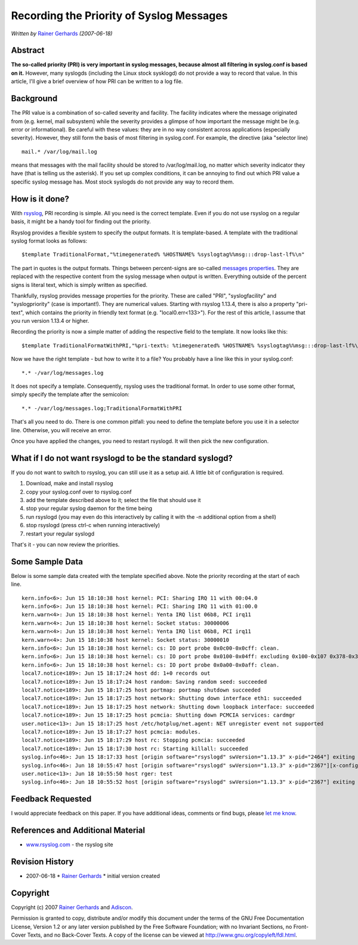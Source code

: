Recording the Priority of Syslog Messages
=========================================

*Written by* `Rainer
Gerhards <http://www.adiscon.com/en/people/rainer-gerhards.php>`_
*(2007-06-18)*

Abstract
--------

**The so-called priority (PRI) is very important in syslog messages,
because almost all filtering in syslog.conf is based on it.** However,
many syslogds (including the Linux stock sysklogd) do not provide a way
to record that value. In this article, I'll give a brief overview of how
PRI can be written to a log file.

Background
----------

The PRI value is a combination of so-called severity and facility. The
facility indicates where the message originated from (e.g. kernel, mail
subsystem) while the severity provides a glimpse of how important the
message might be (e.g. error or informational). Be careful with these
values: they are in no way consistent across applications (especially
severity). However, they still form the basis of most filtering in
syslog.conf. For example, the directive (aka "selector line)

::

  mail.* /var/log/mail.log

means that messages with the mail facility should be stored to
/var/log/mail.log, no matter which severity indicator they have (that is
telling us the asterisk). If you set up complex conditions, it can be
annoying to find out which PRI value a specific syslog message has. Most
stock syslogds do not provide any way to record them.

How is it done?
---------------

With `rsyslog <http://www.rsyslog.com/>`_, PRI recording is simple. All
you need is the correct template. Even if you do not use rsyslog on a
regular basis, it might be a handy tool for finding out the priority.

Rsyslog provides a flexible system to specify the output formats. It is
template-based. A template with the traditional syslog format looks as
follows:

::

  $template TraditionalFormat,"%timegenerated% %HOSTNAME% %syslogtag%%msg:::drop-last-lf%\n"

The part in quotes is the output formats. Things between percent-signs
are so-called `messages properties <property_replacer.html>`_. They are
replaced with the respective content from the syslog message when output
is written. Everything outside of the percent signs is literal text,
which is simply written as specified.

Thankfully, rsyslog provides message properties for the priority. These
are called "PRI", "syslogfacility" and "syslogpriority" (case is
important!). They are numerical values. Starting with rsyslog 1.13.4,
there is also a property "pri-text", which contains the priority in
friendly text format (e.g. "local0.err<133>"). For the rest of this
article, I assume that you run version 1.13.4 or higher.

Recording the priority is now a simple matter of adding the respective
field to the template. It now looks like this:

::

  $template TraditionalFormatWithPRI,"%pri-text%: %timegenerated% %HOSTNAME% %syslogtag%%msg:::drop-last-lf%\n"

Now we have the right template - but how to write it to a file? You
probably have a line like this in your syslog.conf:

::

  *.* -/var/log/messages.log

It does not specify a template. Consequently, rsyslog uses the
traditional format. In order to use some other format, simply specify
the template after the semicolon:

::

  *.* -/var/log/messages.log;TraditionalFormatWithPRI

That's all you need to do. There is one common pitfall: you need to
define the template before you use it in a selector line. Otherwise, you
will receive an error.

Once you have applied the changes, you need to restart rsyslogd. It will
then pick the new configuration.

What if I do not want rsyslogd to be the standard syslogd?
----------------------------------------------------------

If you do not want to switch to rsyslog, you can still use it as a setup
aid. A little bit of configuration is required.

#. Download, make and install rsyslog
#. copy your syslog.conf over to rsyslog.conf
#. add the template described above to it; select the file that should
   use it
#. stop your regular syslog daemon for the time being
#. run rsyslogd (you may even do this interactively by calling it with
   the -n additional option from a shell)
#. stop rsyslogd (press ctrl-c when running interactively)
#. restart your regular syslogd

That's it - you can now review the priorities.

Some Sample Data
----------------

Below is some sample data created with the template specified above.
Note the priority recording at the start of each line.

::

  kern.info<6>: Jun 15 18:10:38 host kernel: PCI: Sharing IRQ 11 with 00:04.0
  kern.info<6>: Jun 15 18:10:38 host kernel: PCI: Sharing IRQ 11 with 01:00.0
  kern.warn<4>: Jun 15 18:10:38 host kernel: Yenta IRQ list 06b8, PCI irq11
  kern.warn<4>: Jun 15 18:10:38 host kernel: Socket status: 30000006
  kern.warn<4>: Jun 15 18:10:38 host kernel: Yenta IRQ list 06b8, PCI irq11
  kern.warn<4>: Jun 15 18:10:38 host kernel: Socket status: 30000010
  kern.info<6>: Jun 15 18:10:38 host kernel: cs: IO port probe 0x0c00-0x0cff: clean.
  kern.info<6>: Jun 15 18:10:38 host kernel: cs: IO port probe 0x0100-0x04ff: excluding 0x100-0x107 0x378-0x37f 0x4d0-0x4d7
  kern.info<6>: Jun 15 18:10:38 host kernel: cs: IO port probe 0x0a00-0x0aff: clean.
  local7.notice<189>: Jun 15 18:17:24 host dd: 1+0 records out
  local7.notice<189>: Jun 15 18:17:24 host random: Saving random seed: succeeded
  local7.notice<189>: Jun 15 18:17:25 host portmap: portmap shutdown succeeded
  local7.notice<189>: Jun 15 18:17:25 host network: Shutting down interface eth1: succeeded
  local7.notice<189>: Jun 15 18:17:25 host network: Shutting down loopback interface: succeeded
  local7.notice<189>: Jun 15 18:17:25 host pcmcia: Shutting down PCMCIA services: cardmgr
  user.notice<13>: Jun 15 18:17:25 host /etc/hotplug/net.agent: NET unregister event not supported
  local7.notice<189>: Jun 15 18:17:27 host pcmcia: modules.
  local7.notice<189>: Jun 15 18:17:29 host rc: Stopping pcmcia: succeeded
  local7.notice<189>: Jun 15 18:17:30 host rc: Starting killall: succeeded
  syslog.info<46>: Jun 15 18:17:33 host [origin software="rsyslogd" swVersion="1.13.3" x-pid="2464"] exiting on signal 15.
  syslog.info<46>: Jun 18 10:55:47 host [origin software="rsyslogd" swVersion="1.13.3" x-pid="2367"][x-configInfo udpReception="Yes" udpPort="514" tcpReception="Yes" tcpPort="1470"] restart
  user.notice<13>: Jun 18 10:55:50 host rger: test
  syslog.info<46>: Jun 18 10:55:52 host [origin software="rsyslogd" swVersion="1.13.3" x-pid="2367"] exiting on signal 2.``

Feedback Requested
------------------

I would appreciate feedback on this paper. If you have additional ideas,
comments or find bugs, please `let me
know <mailto:rgerhards@adiscon.com>`_.

References and Additional Material
----------------------------------

-  `www.rsyslog.com <http://www.rsyslog.com>`_ - the rsyslog site

Revision History
----------------

-  2007-06-18 \* `Rainer
   Gerhards <http://www.adiscon.com/en/people/rainer-gerhards.php>`_ \*
   initial version created

Copyright
---------

Copyright (c) 2007 `Rainer
Gerhards <http://www.adiscon.com/en/people/rainer-gerhards.php>`_ and
`Adiscon <http://www.adiscon.com/en/>`_.

Permission is granted to copy, distribute and/or modify this document
under the terms of the GNU Free Documentation License, Version 1.2 or
any later version published by the Free Software Foundation; with no
Invariant Sections, no Front-Cover Texts, and no Back-Cover Texts. A
copy of the license can be viewed at
`http://www.gnu.org/copyleft/fdl.html <http://www.gnu.org/copyleft/fdl.html>`_.
